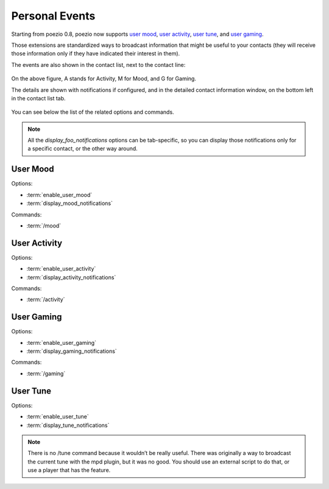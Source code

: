 .. _pep-details:

Personal Events
===============

Starting from poezio 0.8, poezio now supports `user mood`_, `user activity`_,
`user tune`_, and `user gaming`_.

Those extensions are standardized ways to broadcast information that might be
useful to your contacts (they will receive those information only if they
have indicated their interest in them).

The events are also shown in the contact list, next to the contact line:

.. figure:: ../images/pep.png
    :alt: Personal Events

On the above figure, A stands for Activity, M for Mood, and G for Gaming.

The details are shown with notifications if configured, and in the detailed
contact information window, on the bottom left in the contact list tab.

.. figure:: ../images/pep_infos.png
    :alt: Personal Events details

You can see below the list of the related options and commands.

.. note::

    All the *display_foo_notifications* options can be tab-specific, so you
    can display those notifications only for a specific contact, or the
    other way around.


User Mood
~~~~~~~~~

Options:

- :term:`enable_user_mood`
- :term:`display_mood_notifications`

Commands:

- :term:`/mood`

User Activity
~~~~~~~~~~~~~

Options:

- :term:`enable_user_activity`
- :term:`display_activity_notifications`

Commands:

- :term:`/activity`

User Gaming
~~~~~~~~~~~

Options:

- :term:`enable_user_gaming`
- :term:`display_gaming_notifications`

Commands:

- :term:`/gaming`

User Tune
~~~~~~~~~

Options:

- :term:`enable_user_tune`
- :term:`display_tune_notifications`

.. note::

    There is no /tune command because it wouldn’t be really useful.
    There was originally a way to broadcast the current tune with the
    mpd plugin, but it was no good. You should use an external script
    to do that, or use a player that has the feature.

.. _user mood: http://xmpp.org/extensions/xep-0107.html
.. _user tune: http://xmpp.org/extensions/xep-0118.html
.. _user gaming: http://xmpp.org/extensions/xep-0197.html
.. _user activity: http://xmpp.org/extensions/xep-0108.html
